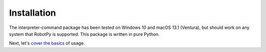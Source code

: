 Installation
============


.. tab:: Windows

    To install the Interpreter Command, run the command

    .. code-block:: sh
        
        py -3 -m pip install interpreter-command

    To upgrade to the latest version, run

    .. code-block:: sh

        py -3 -m pip install --upgrade interpreter-command

    To verify installation, you can either run 

    .. code-block:: sh 

        py -3 -m pip list 
        
    and check for interpreter-command in the list, or run

    .. code-block:: sh

        py -3 -c "import interpretercommand"

    If there aren't any errors, then the package has been installed
    
.. tab:: macOS/Linux

    To install the Interpreter Command, run the command

    .. code-block:: sh

        pip3 install interpreter-command
    
    To upgrade to the latest version, run

    .. code-block:: sh

        pip3 install --upgrade interpreter-command
    
    
    To verify installation, you can either run 
    

    .. code-block:: sh 

        pip3 list | grep "interpreter-command"

    If there is output, then the package is installed.

    .. code-block:: sh

        python3 -c "import interpretercommand"

    If there aren't any errors, then the package has been installed


The interpreter-command package has been tested on Windows 10 and macOS 13.1 (Ventura), but should work on 
any system that RobotPy is supported. This package is written in pure Python.


Next, let's `cover the basics <basics>`_ of usage.


